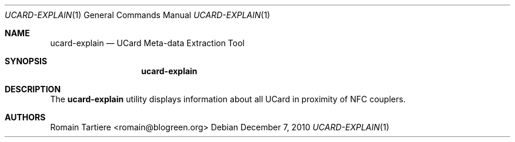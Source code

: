 .\" Copyright (C) 2010 Romain Tartiere
.\"
.\" This program is free software: you can redistribute it and/or modify it
.\" under the terms of the GNU Lesser General Public License as published by the
.\" Free Software Foundation, either version 3 of the License, or (at your
.\" option) any later version.
.\"
.\" This program is distributed in the hope that it will be useful, but WITHOUT
.\" ANY WARRANTY; without even the implied warranty of MERCHANTABILITY or
.\" FITNESS FOR A PARTICULAR PURPOSE.  See the GNU General Public License for
.\" more details.
.\"
.\" You should have received a copy of the GNU Lesser General Public License
.\" along with this program.  If not, see <http://www.gnu.org/licenses/>
.\"
.\" $Id$
.\"
.Dd December 7, 2010
.Dt UCARD-EXPLAIN 1
.Os
.Sh NAME
.Nm ucard-explain
.Nd UCard Meta-data Extraction Tool
.Sh SYNOPSIS
.Nm
.Sh DESCRIPTION
The
.Nm
utility displays information about all UCard in proximity of NFC couplers.
.Sh AUTHORS
.An Romain Tartiere Aq romain@blogreen.org

